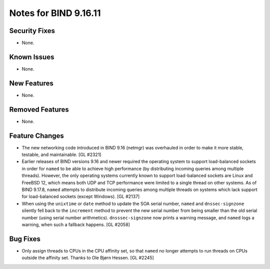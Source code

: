 .. 
   Copyright (C) Internet Systems Consortium, Inc. ("ISC")
   
   This Source Code Form is subject to the terms of the Mozilla Public
   License, v. 2.0. If a copy of the MPL was not distributed with this
   file, you can obtain one at https://mozilla.org/MPL/2.0/.
   
   See the COPYRIGHT file distributed with this work for additional
   information regarding copyright ownership.

Notes for BIND 9.16.11
----------------------

Security Fixes
~~~~~~~~~~~~~~

- None.

Known Issues
~~~~~~~~~~~~

- None.

New Features
~~~~~~~~~~~~

- None.

Removed Features
~~~~~~~~~~~~~~~~

- None.

Feature Changes
~~~~~~~~~~~~~~~

- The new networking code introduced in BIND 9.16 (netmgr) was
  overhauled in order to make it more stable, testable, and
  maintainable. [GL #2321]

- Earlier releases of BIND versions 9.16 and newer required the
  operating system to support load-balanced sockets in order for
  ``named`` to be able to achieve high performance (by distributing
  incoming queries among multiple threads). However, the only operating
  systems currently known to support load-balanced sockets are Linux and
  FreeBSD 12, which means both UDP and TCP performance were limited to a
  single thread on other systems. As of BIND 9.17.8, ``named`` attempts
  to distribute incoming queries among multiple threads on systems which
  lack support for load-balanced sockets (except Windows). [GL #2137]

- When using the ``unixtime`` or ``date`` method to update the SOA
  serial number, ``named`` and ``dnssec-signzone`` silently fell back to
  the ``increment`` method to prevent the new serial number from being
  smaller than the old serial number (using serial number arithmetics).
  ``dnsssec-signzone`` now prints a warning message, and ``named`` logs
  a warning, when such a fallback happens. [GL #2058]

Bug Fixes
~~~~~~~~~

- Only assign threads to CPUs in the CPU affinity set, so that ``named`` no
  longer attempts to run threads on CPUs outside the affinity set. Thanks to
  Ole Bjørn Hessen. [GL #2245]
